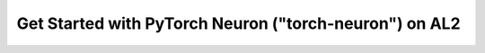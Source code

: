 

.. dropdown::  Select a Different Framework or Platform
    :class-title: sphinx-design-class-title-small
    :class-body: sphinx-design-class-body-small
    :animate: fade-in
    
    .. include:: static/neuron-setup-form.txt
     

.. raw:: html

        <script>
            var framework = document.getElementById("framework-select");
            framework.value = "torch-neuron";

            var platform = document.getElementById("platform-select");
            platform.value = "al2";

        </script>


Get Started with PyTorch Neuron ("torch-neuron") on AL2
=======================================================

